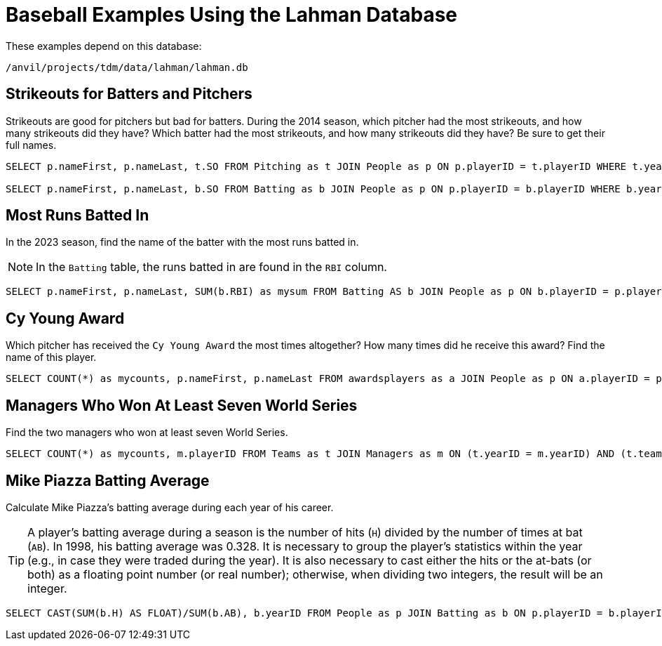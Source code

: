 = Baseball Examples Using the Lahman Database

These examples depend on this database:

`/anvil/projects/tdm/data/lahman/lahman.db`

== Strikeouts for Batters and Pitchers

Strikeouts are good for pitchers but bad for batters.  During the 2014 season, which pitcher had the most strikeouts, and how many strikeouts did they have?  Which batter had the most strikeouts, and how many strikeouts did they have?  Be sure to get their full names.

[source,SQL]
----
SELECT p.nameFirst, p.nameLast, t.SO FROM Pitching as t JOIN People as p ON p.playerID = t.playerID WHERE t.yearID = 2014 ORDER BY t.SO DESC LIMIT (1);

SELECT p.nameFirst, p.nameLast, b.SO FROM Batting as b JOIN People as p ON p.playerID = b.playerID WHERE b.yearID = 2014 ORDER BY b.SO DESC LIMIT (1);
----


== Most Runs Batted In

In the 2023 season, find the name of the batter with the most runs batted in.

[NOTE]
====
In the `Batting` table, the runs batted in are found in the `RBI` column.
====

[source,SQL]
----
SELECT p.nameFirst, p.nameLast, SUM(b.RBI) as mysum FROM Batting AS b JOIN People as p ON b.playerID = p.playerID WHERE b.yearID = 2023 GROUP BY b.playerID ORDER BY mysum DESC LIMIT 1;
----








== Cy Young Award

Which pitcher has received the `Cy Young Award` the most times altogether?  How many times did he receive this award?  Find the name of this player.

[source,SQL]
----
SELECT COUNT(*) as mycounts, p.nameFirst, p.nameLast FROM awardsplayers as a JOIN People as p ON a.playerID = p.playerID WHERE a.awardID = 'Cy Young Award' GROUP BY p.playerID ORDER BY mycounts DESC LIMIT 1;
----


== Managers Who Won At Least Seven World Series

Find the two managers who won at least seven World Series.

[source,SQL]
----
SELECT COUNT(*) as mycounts, m.playerID FROM Teams as t JOIN Managers as m ON (t.yearID = m.yearID) AND (t.teamID = m.teamID) WHERE t.WSWin = 'Y' GROUP BY m.playerID HAVING mycounts >= 7;
----




== Mike Piazza Batting Average

Calculate Mike Piazza's batting average during each year of his career.

[TIP]
====
A player's batting average during a season is the number of hits (`H`) divided by the number of times at bat (`AB`).  In 1998, his batting average was 0.328.  It is necessary to group the player's statistics within the year (e.g., in case they were traded during the year).  It is also necessary to cast either the hits or the at-bats (or both) as a floating point number (or real number); otherwise, when dividing two integers, the result will be an integer.
====


[source,SQL]
----
SELECT CAST(SUM(b.H) AS FLOAT)/SUM(b.AB), b.yearID FROM People as p JOIN Batting as b ON p.playerID = b.playerID WHERE nameFirst = 'Mike' AND nameLast = 'Piazza' GROUP BY b.yearID;
----


